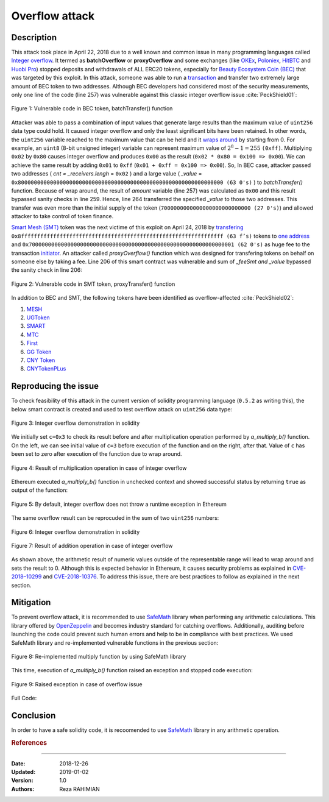 .. _overflow_attack:

###############
Overflow attack
###############

.. index:: ! overflow attack, batchOverflow attack, proxyOverflow attack;
    
Description
***********
This attack took place in April 22, 2018 due to a well known and common issue in many programming languages called `Integer overflow <https://en.wikipedia.org/wiki/Integer_overflow>`_. It termed as **batchOverflow** or **proxyOverflow** and some exchanges (like `OKEx <https://okex.com>`_, `Poloniex <https://poloniex.com/>`_, `HitBTC <https://hitbtc.com/>`_ and `Huobi Pro <https://www.huobi.com/en-us/>`_) stopped deposits and withdrawals of ALL ERC20 tokens, especially for `Beauty Ecosystem Coin (BEC) <https://etherscan.io/address/0xc5d105e63711398af9bbff092d4b6769c82f793d>`_ that was targeted by this exploit. In this attack, someone was able to run a `transaction <https://etherscan.io/tx/0xad89ff16fd1ebe3a0a7cf4ed282302c06626c1af33221ebe0d3a470aba4a660f>`_ and transfer two extremely large amount of BEC token to two addresses. Although BEC developers had considered most of the security measurements, only one line of the code (line 257) was vulnerable against this classic integer overflow issue :cite:`PeckShield01`:

.. figure:: images/batch_overflow_04.png
    :figclass: align-center
    
    Figure 1: Vulnerable code in BEC token, batchTransfer() function

Attacker was able to pass a combination of input values that generate large results than the maximum value of ``uint256`` data type could hold. It caused integer overflow and only the least significant bits have been retained. In other words, the ``uint256`` variable reached to the maximum value that can be held and it `wraps around <https://en.wikipedia.org/wiki/Integer_overflow>`_ by starting from 0. For example, an ``uint8`` (8-bit unsigned integer) variable can represent maximum value of :math:`2^8-1=255` ``(0xff)``. Multiplying ``0x02`` by ``0x80`` causes integer overflow and produces ``0x00`` as the result (``0x02 * 0x80 = 0x100 => 0x00``). We can achieve the same result by adding ``0x01`` to ``0xff`` (``0x01 + 0xff = 0x100 => 0x00``). So, In BEC case, attacker passed two addresses ( *cnt = _receivers.lengh* = ``0x02`` ) and a large value ( *_value* = ``0x8000000000000000000000000000000000000000000000000000000000000000 (63 0's)`` ) to *batchTransfer()* function. Because of wrap around, the result of *amount* variable (line 257) was calculated as ``0x00`` and this result bypassed sanity checks in line 259. Hence, line 264 transferred the specified *_value* to those two addresses. This transfer was even more than the initial supply of the token (``7000000000000000000000000000 (27 0's)``) and allowed attacker to take control of token finance.

`Smart Mesh (SMT) <https://etherscan.io/address/0x55f93985431fc9304077687a35a1ba103dc1e081>`_ token was the next victime of this exploit on April 24, 2018 by `transfering <https://etherscan.io/tx/0x1abab4c8db9a30e703114528e31dee129a3a758f7f8abc3b6494aad3d304e43f>`_ ``0x8fffffffffffffffffffffffffffffffffffffffffffffffffffffffffffffff (63 f’s)`` tokens to `one address <https://etherscan.io/token/0x55f93985431fc9304077687a35a1ba103dc1e081?a=0xdf31a499a5a8358b74564f1e2214b31bb34eb46f>`_ and ``0x7000000000000000000000000000000000000000000000000000000000000001 (62 0's)`` as huge fee to the transaction `initiator <https://etherscan.io/address/0xd6a09bdb29e1eafa92a30373c44b09e2e2e0651e>`_. An attacker called *proxyOverflow()* function which was designed for transfering tokens on behalf on someone else by taking a fee. Line 206 of this smart contract was vulnerable and sum of *_feeSmt and _value* bypassed the sanity check in line 206:

.. figure:: images/batch_overflow_05.png
    :figclass: align-center
    
    Figure 2: Vulnerable code in SMT token, proxyTransfer() function

In addition to BEC and SMT, the following tokens have been identified as overflow-affected :cite:`PeckShield02`:

#. `MESH <https://etherscan.io/address/0x3ac6cb00f5a44712022a51fbace4c7497f56ee31>`_
#. `UGToken <https://etherscan.io/address/0x43ee79e379e7b78d871100ed696e803e7893b644>`_
#. `SMART <https://etherscan.io/address/0x60be37dacb94748a12208a7ff298f6112365e31f>`_
#. `MTC <https://etherscan.io/address/0x8febf7551eea6ce499f96537ae0e2075c5a7301a>`_
#. `First <https://etherscan.io/address/0x9e88770da20ebea0df87ad874c2f5cf8ab92f605>`_
#. `GG Token <https://etherscan.io/address/0xf20b76ed9d5467fdcdc1444455e303257d2827c7>`_
#. `CNY Token <https://etherscan.io/address/0x041b3eb05560ba2670def3cc5eec2aeef8e5d14b>`_
#. `CNYTokenPLus <https://etherscan.io/address/0xfbb7b2295ab9f987a9f7bd5ba6c9de8ee762deb8>`_

Reproducing the issue
*********************
To check feasibility of this attack in the current version of solidity programming language (``0.5.2`` as writing this), the below smart contract is created and used to test overflow attack on ``uint256`` data type:

.. figure:: images/batch_overflow_01.png
    :figclass: align-center
    
    Figure 3: Integer overflow demonstration in solidity
    
We initially set ``c=0x3`` to check its result before and after multiplication operation performed by *a_multiply_b()* function. On the left, we can see initial value of ``c=3`` before execution of the function and on the right, after that. Value of ``c`` has been set to zero after execution of the function due to wrap around.

.. figure:: images/batch_overflow_02.png
    :figclass: align-center
    
    Figure 4: Result of multiplication operation in case of integer overflow
    
Ethereum executed *a_multiply_b()* function in unchecked context and showed successful status by returning ``true`` as output of the function:

.. figure:: images/batch_overflow_03.png
    :figclass: align-center
    
    Figure 5: By default, integer overflow does not throw a runtime exception in Ethereum

The same overflow result can be reprocuded in the sum of two ``uint256`` numbers: 

.. figure:: images/batch_overflow_06.png
    :figclass: align-center
    
    Figure 6: Integer overflow demonstration in solidity

.. figure:: images/batch_overflow_07.png
    :figclass: align-center
    
    Figure 7: Result of addition operation in case of integer overflow

As shown above, the arithmetic result of numeric values outside of the representable range will lead to wrap around and sets the result to 0. Although this is expected behavior in Ethereum, it causes security problems as explained in `CVE-2018–10299 <https://nvd.nist.gov/vuln/detail/CVE-2018-10299>`_ and `CVE-2018-10376 <https://nvd.nist.gov/vuln/detail/CVE-2018-10376>`_. To address this issue, there are best practices to follow as explained in the next section.

Mitigation
**********
To prevent overflow attack, it is recommended to use `SafeMath <https://github.com/OpenZeppelin/zeppelin-solidity/blob/master/contracts/math/SafeMath.sol>`_ library when performing any arithmetic calculations. This library offered by `OpenZeppelin <https://github.com/OpenZeppelin/openzeppelin-solidity>`_ and becomes industry standard for catching overflows. Additionally, auditing before launching the code could prevent such human errors and help to be in compliance with best practices. We used SafeMath library and re-implemented vulnerable functions in the previous section:

.. figure:: images/batch_overflow_08.png
    :figclass: align-center
    
    Figure 8: Re-implemented multiply function by using SafeMath library

This time, execution of *a_multiply_b()* function raised an exception and stopped code execution:

.. figure:: images/batch_overflow_09.png
    :figclass: align-center
    
    Figure 9: Raised exception in case of overflow issue
    
Full Code:

.. code-block:: c
    :emphasize-lines: 137, 154
    :linenos:

    pragma solidity ^0.5.2;

    /**
     * @title SafeMath
     * @dev Math operations with safety checks that revert on error
     */
    library SafeMath {
        int256 constant private INT256_MIN = -2**255;

        /**
        * @dev Multiplies two unsigned integers, reverts on overflow.
        */
        function mul(uint256 a, uint256 b) internal pure returns (uint256) {
            // Gas optimization: this is cheaper than requiring 'a' not being zero, but the
            // benefit is lost if 'b' is also tested.
            // See: https://github.com/OpenZeppelin/openzeppelin-solidity/pull/522
            if (a == 0) {
                return 0;
            }

            uint256 c = a * b;
            require(c / a == b);

            return c;
        }

        /**
        * @dev Multiplies two signed integers, reverts on overflow.
        */
        function mul(int256 a, int256 b) internal pure returns (int256) {
            // Gas optimization: this is cheaper than requiring 'a' not being zero, but the
            // benefit is lost if 'b' is also tested.
            // See: https://github.com/OpenZeppelin/openzeppelin-solidity/pull/522
            if (a == 0) {
                return 0;
            }

            require(!(a == -1 && b == INT256_MIN)); // This is the only case of overflow not detected by the check below

            int256 c = a * b;
            require(c / a == b);

            return c;
        }

        /**
        * @dev Integer division of two unsigned integers truncating the quotient, reverts on division by zero.
        */
        function div(uint256 a, uint256 b) internal pure returns (uint256) {
            // Solidity only automatically asserts when dividing by 0
            require(b > 0);
            uint256 c = a / b;
            // assert(a == b * c + a % b); // There is no case in which this doesn't hold

            return c;
        }

        /**
        * @dev Integer division of two signed integers truncating the quotient, reverts on division by zero.
        */
        function div(int256 a, int256 b) internal pure returns (int256) {
            require(b != 0); // Solidity only automatically asserts when dividing by 0
            require(!(b == -1 && a == INT256_MIN)); // This is the only case of overflow

            int256 c = a / b;

            return c;
        }

        /**
        * @dev Subtracts two unsigned integers, reverts on overflow (i.e. if subtrahend is greater than minuend).
        */
        function sub(uint256 a, uint256 b) internal pure returns (uint256) {
            require(b <= a);
            uint256 c = a - b;

            return c;
        }

        /**
        * @dev Subtracts two signed integers, reverts on overflow.
        */
        function sub(int256 a, int256 b) internal pure returns (int256) {
            int256 c = a - b;
            require((b >= 0 && c <= a) || (b < 0 && c > a));

            return c;
        }

        /**
        * @dev Adds two unsigned integers, reverts on overflow.
        */
        function add(uint256 a, uint256 b) internal pure returns (uint256) {
            uint256 c = a + b;
            require(c >= a);

            return c;
        }

        /**
        * @dev Adds two signed integers, reverts on overflow.
        */
        function add(int256 a, int256 b) internal pure returns (int256) {
            int256 c = a + b;
            require((b >= 0 && c >= a) || (b < 0 && c < a));

            return c;
        }

        /**
        * @dev Divides two unsigned integers and returns the remainder (unsigned integer modulo),
        * reverts when dividing by zero.
        */
        function mod(uint256 a, uint256 b) internal pure returns (uint256) {
            require(b != 0);
            return a % b;
        }
    }


    /**
     * @title multiplyDemoSafe
     * @dev Use SafeMath to prevent overflow attack
     */
    contract multiplyDemoSafe {
        using SafeMath for uint256;

        uint256 public a = 0x8000000000000000000000000000000000000000000000000000000000000000;
        uint256 public b = 0x2;
        uint256 public c;

        constructor() public {
            c = 0x3;
        }

        function a_multiply_b() public returns (bool){
            c = a.mul(b);
            return (c == 0) ? true : false;
        }    
    }
    
    contract additionDemoSafe {
        using SafeMath for uint256;

        uint256 public a = 0xffffffffffffffffffffffffffffffffffffffffffffffffffffffffffffffff;
        uint256 public b = 0x0000000000000000000000000000000000000000000000000000000000000001;
        uint256 public c;

        constructor() public {
            c = 0x3;
        }

        function a_plus_b() public returns (bool){
            c = a.add(b);
            return (c == 0) ? true : false;
        }
    } 

Conclusion
**********
In order to have a safe solidity code, it is recoomended to use `SafeMath <https://github.com/OpenZeppelin/openzeppelin-solidity/blob/master/contracts/math/SafeMath.sol>`_ library in any arithmetic operation.




.. rubric:: References
.. bibliography:: references.bib
    :style: plain

----

:Date:  2018-12-26
:Updated:   2019-01-02
:Version:   1.0
:Authors:   Reza RAHIMIAN
